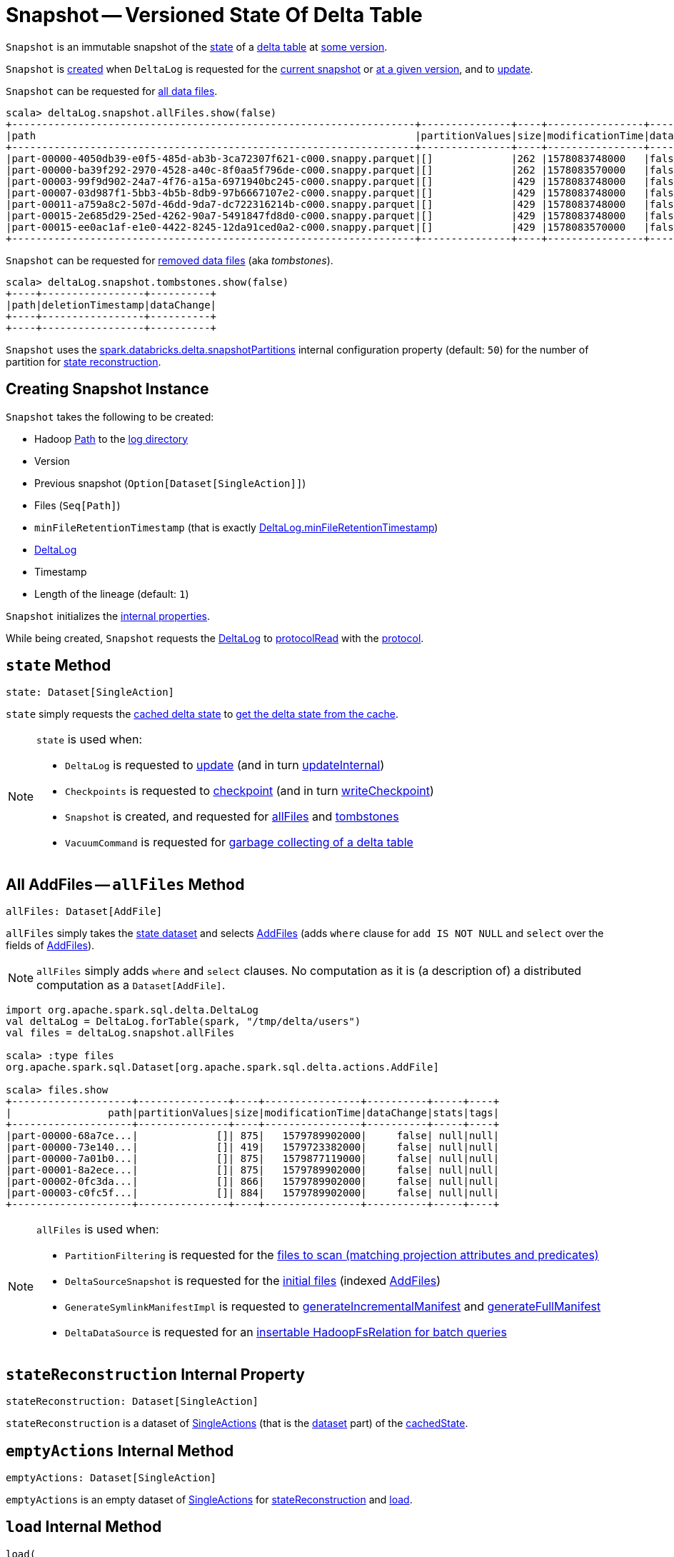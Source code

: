 = [[Snapshot]] Snapshot -- Versioned State Of Delta Table

`Snapshot` is an immutable snapshot of the <<state, state>> of a <<deltaLog, delta table>> at <<version, some version>>.

`Snapshot` is <<creating-instance, created>> when `DeltaLog` is requested for the <<DeltaLog.adoc#currentSnapshot, current snapshot>> or <<DeltaLog.adoc#getSnapshotAt, at a given version>>, and to <<DeltaLog.adoc#update, update>>.

`Snapshot` can be requested for <<allFiles, all data files>>.

[source, scala]
----
scala> deltaLog.snapshot.allFiles.show(false)
+-------------------------------------------------------------------+---------------+----+----------------+----------+-----+----+
|path                                                               |partitionValues|size|modificationTime|dataChange|stats|tags|
+-------------------------------------------------------------------+---------------+----+----------------+----------+-----+----+
|part-00000-4050db39-e0f5-485d-ab3b-3ca72307f621-c000.snappy.parquet|[]             |262 |1578083748000   |false     |null |null|
|part-00000-ba39f292-2970-4528-a40c-8f0aa5f796de-c000.snappy.parquet|[]             |262 |1578083570000   |false     |null |null|
|part-00003-99f9d902-24a7-4f76-a15a-6971940bc245-c000.snappy.parquet|[]             |429 |1578083748000   |false     |null |null|
|part-00007-03d987f1-5bb3-4b5b-8db9-97b6667107e2-c000.snappy.parquet|[]             |429 |1578083748000   |false     |null |null|
|part-00011-a759a8c2-507d-46dd-9da7-dc722316214b-c000.snappy.parquet|[]             |429 |1578083748000   |false     |null |null|
|part-00015-2e685d29-25ed-4262-90a7-5491847fd8d0-c000.snappy.parquet|[]             |429 |1578083748000   |false     |null |null|
|part-00015-ee0ac1af-e1e0-4422-8245-12da91ced0a2-c000.snappy.parquet|[]             |429 |1578083570000   |false     |null |null|
+-------------------------------------------------------------------+---------------+----+----------------+----------+-----+----+
----

`Snapshot` can be requested for <<tombstones, removed data files>> (aka _tombstones_).

[source, scala]
----
scala> deltaLog.snapshot.tombstones.show(false)
+----+-----------------+----------+
|path|deletionTimestamp|dataChange|
+----+-----------------+----------+
+----+-----------------+----------+
----

`Snapshot` uses the <<DeltaSQLConf.adoc#DELTA_SNAPSHOT_PARTITIONS, spark.databricks.delta.snapshotPartitions>> internal configuration property (default: `50`) for the number of partition for <<stateReconstruction, state reconstruction>>.

== [[creating-instance]] Creating Snapshot Instance

`Snapshot` takes the following to be created:

* [[path]] Hadoop https://hadoop.apache.org/docs/r2.6.5/api/org/apache/hadoop/fs/Path.html[Path] to the <<DeltaLog.adoc#logPath, log directory>>
* [[version]] Version
* [[previousSnapshot]] Previous snapshot (`Option[Dataset[SingleAction]]`)
* [[files]] Files (`Seq[Path]`)
* [[minFileRetentionTimestamp]] `minFileRetentionTimestamp` (that is exactly <<DeltaLog.adoc#minFileRetentionTimestamp, DeltaLog.minFileRetentionTimestamp>>)
* [[deltaLog]] <<DeltaLog.adoc#, DeltaLog>>
* [[timestamp]] Timestamp
* [[lineageLength]] Length of the lineage (default: `1`)

`Snapshot` initializes the <<internal-properties, internal properties>>.

While being created, `Snapshot` requests the <<deltaLog, DeltaLog>> to <<DeltaLog.adoc#protocolRead, protocolRead>> with the <<protocol, protocol>>.

== [[state]] `state` Method

[source, scala]
----
state: Dataset[SingleAction]
----

`state` simply requests the <<cachedState, cached delta state>> to <<CachedDS.adoc#getDS, get the delta state from the cache>>.

[NOTE]
====
`state` is used when:

* `DeltaLog` is requested to <<DeltaLog.adoc#update, update>> (and in turn <<DeltaLog.adoc#updateInternal, updateInternal>>)

* `Checkpoints` is requested to <<Checkpoints.adoc#checkpoint, checkpoint>> (and in turn <<Checkpoints.adoc#writeCheckpoint, writeCheckpoint>>)

* `Snapshot` is created, and requested for <<allFiles, allFiles>> and <<tombstones, tombstones>>

* `VacuumCommand` is requested for <<VacuumCommand.adoc#gc, garbage collecting of a delta table>>
====

== [[allFiles]] All AddFiles -- `allFiles` Method

[source, scala]
----
allFiles: Dataset[AddFile]
----

`allFiles` simply takes the <<state, state dataset>> and selects xref:AddFile.adoc[AddFiles] (adds `where` clause for `add IS NOT NULL` and `select` over the fields of xref:AddFile.adoc[AddFiles]).

NOTE: `allFiles` simply adds `where` and `select` clauses. No computation as it is (a description of) a distributed computation as a `Dataset[AddFile]`.

[source, scala]
----
import org.apache.spark.sql.delta.DeltaLog
val deltaLog = DeltaLog.forTable(spark, "/tmp/delta/users")
val files = deltaLog.snapshot.allFiles

scala> :type files
org.apache.spark.sql.Dataset[org.apache.spark.sql.delta.actions.AddFile]

scala> files.show
+--------------------+---------------+----+----------------+----------+-----+----+
|                path|partitionValues|size|modificationTime|dataChange|stats|tags|
+--------------------+---------------+----+----------------+----------+-----+----+
|part-00000-68a7ce...|             []| 875|   1579789902000|     false| null|null|
|part-00000-73e140...|             []| 419|   1579723382000|     false| null|null|
|part-00000-7a01b0...|             []| 875|   1579877119000|     false| null|null|
|part-00001-8a2ece...|             []| 875|   1579789902000|     false| null|null|
|part-00002-0fc3da...|             []| 866|   1579789902000|     false| null|null|
|part-00003-c0fc5f...|             []| 884|   1579789902000|     false| null|null|
+--------------------+---------------+----+----------------+----------+-----+----+
----

[NOTE]
====
`allFiles` is used when:

* `PartitionFiltering` is requested for the <<PartitionFiltering.adoc#filesForScan, files to scan (matching projection attributes and predicates)>>

* `DeltaSourceSnapshot` is requested for the <<DeltaSourceSnapshot.adoc#initialFiles, initial files>> (indexed xref:AddFile.adoc[AddFiles])

* `GenerateSymlinkManifestImpl` is requested to <<GenerateSymlinkManifest.adoc#generateIncrementalManifest, generateIncrementalManifest>> and <<GenerateSymlinkManifest.adoc#generateFullManifest, generateFullManifest>>

* `DeltaDataSource` is requested for an <<DeltaDataSource.adoc#RelationProvider-createRelation, insertable HadoopFsRelation for batch queries>>
====

== [[stateReconstruction]] `stateReconstruction` Internal Property

[source, scala]
----
stateReconstruction: Dataset[SingleAction]
----

`stateReconstruction` is a dataset of <<SingleAction.adoc#, SingleActions>> (that is the <<CachedDS.adoc#ds, dataset>> part) of the <<cachedState, cachedState>>.

== [[emptyActions]] `emptyActions` Internal Method

[source, scala]
----
emptyActions: Dataset[SingleAction]
----

`emptyActions` is an empty dataset of <<SingleAction.adoc#, SingleActions>> for <<stateReconstruction, stateReconstruction>> and <<load, load>>.

== [[load]] `load` Internal Method

[source, scala]
----
load(
  files: Seq[DeltaLogFileIndex]): Dataset[SingleAction]
----

`load`...FIXME

NOTE: `load` is used when `Snapshot` is created (and initializes <<stateReconstruction, stateReconstruction>>).

== [[transactions]] Transaction Version By App ID -- `transactions` Lookup Table

[source, scala]
----
transactions: Map[String, Long]
----

`transactions` takes the <<setTransactions, SetTransaction>> actions (from the <<state, state>> dataset) and makes them a lookup table of <<SetTransaction.adoc#version, transaction version>> by <<SetTransaction.adoc#appId, appId>>.

NOTE: `transactions` is a Scala lazy value and is not initialized until the first access.

NOTE: `transactions` is used when `OptimisticTransactionImpl` is requested for the <<OptimisticTransactionImpl.adoc#txnVersion, transaction version for a given (streaming query) id>>.

== [[tombstones]] `tombstones` Method

[source, scala]
----
tombstones: Dataset[RemoveFile]
----

`tombstones`...FIXME

NOTE: `tombstones` seems to be used for testing only.

== [[redactedPath]] `redactedPath` Method

[source, scala]
----
redactedPath: String
----

`redactedPath`...FIXME

NOTE: `redactedPath` is used...FIXME

== [[numIndexedCols]] dataSkippingNumIndexedCols Table Property -- `numIndexedCols` Value

[source, scala]
----
numIndexedCols: Int
----

`numIndexedCols` simply reads the <<DeltaConfigs.adoc#DATA_SKIPPING_NUM_INDEXED_COLS, dataSkippingNumIndexedCols>> table property <<DeltaConfigs.adoc#fromMetaData, from>> the <<metadata, Metadata>>.

NOTE: `numIndexedCols` seems unused.

== [[internal-properties]] Internal Properties

[cols="30m,70",options="header",width="100%"]
|===
| Name
| Description

| cachedState
a| [[cachedState]] <<CachedDS.adoc#, Cached Delta State>> that is made up of the following:

* The <<CachedDS.adoc#ds, dataset>> part is the <<stateReconstruction, stateReconstruction>> dataset of <<SingleAction.adoc#, SingleActions>>

* The <<CachedDS.adoc#name, name>> in the format *Delta Table State #version - [redactedPath]* (with the <<version, version>> and the <<redactedPath, redacted path>>)

Used when `Snapshot` is requested for the <<state, state>> (i.e. `Dataset[SingleAction]`)

| metadata
a| [[metadata]] <<Metadata.adoc#, Metadata>> of the current <<state, state>> of the <<deltaLog, delta table>>

| protocol
a| [[protocol]] <<Protocol.adoc#, Protocol>> of the current <<state, state>> of the <<deltaLog, delta table>>

| setTransactions
a| [[setTransactions]] <<SetTransaction.adoc#, SetTransactions>> of the current <<state, state>> of the <<deltaLog, delta table>>

|===
